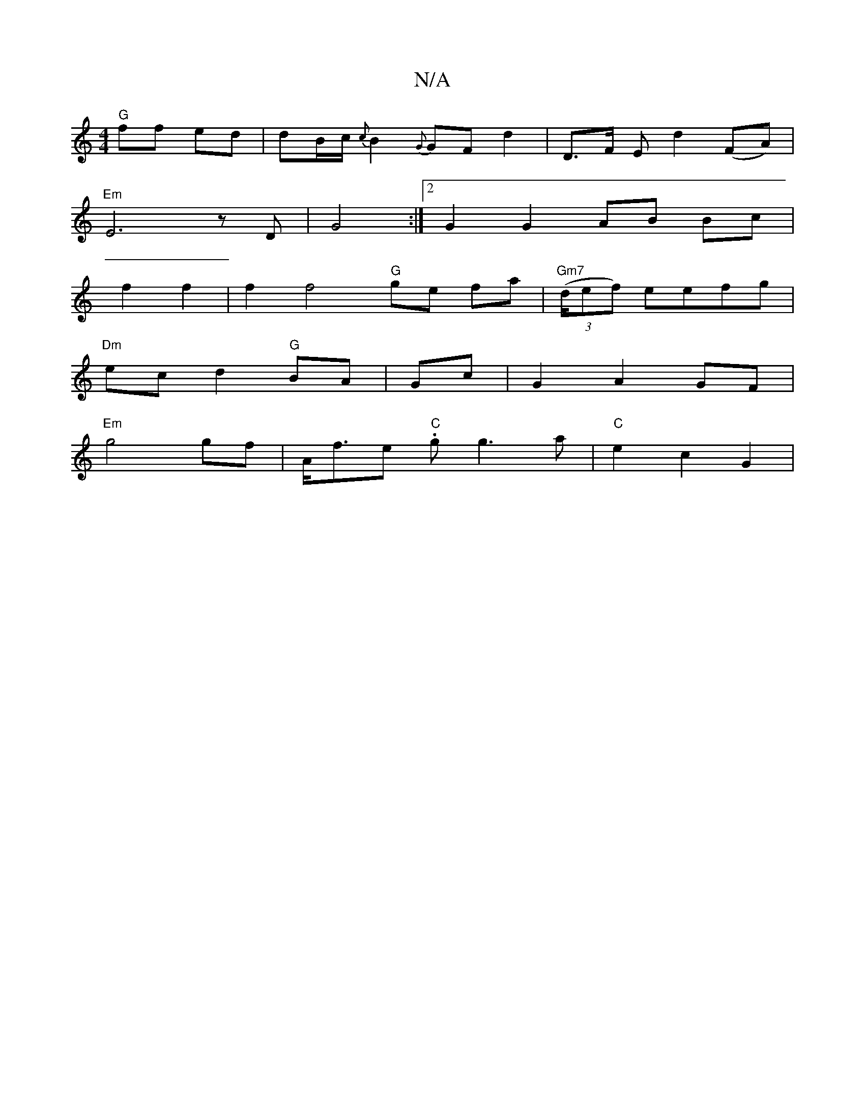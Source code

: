 X:1
T:N/A
M:4/4
R:N/A
K:Cmajor
 "G"ff ed | dB/c/ {c}B2 {G}GF d2 | D>F E d2 (FA) |
"Em"E6zD|G4:|2 G2 G2 AB Bc|
f2 f2|f2 f4 "G"ge fa|"Gm7"((3d/ef) eefg |
"Dm"ec d2 "G"BA | Gc |G2 A2 GF |
"Em"g4 gf|A<fe."C" g g3 a | "C" e2 c2 G2 | "G"